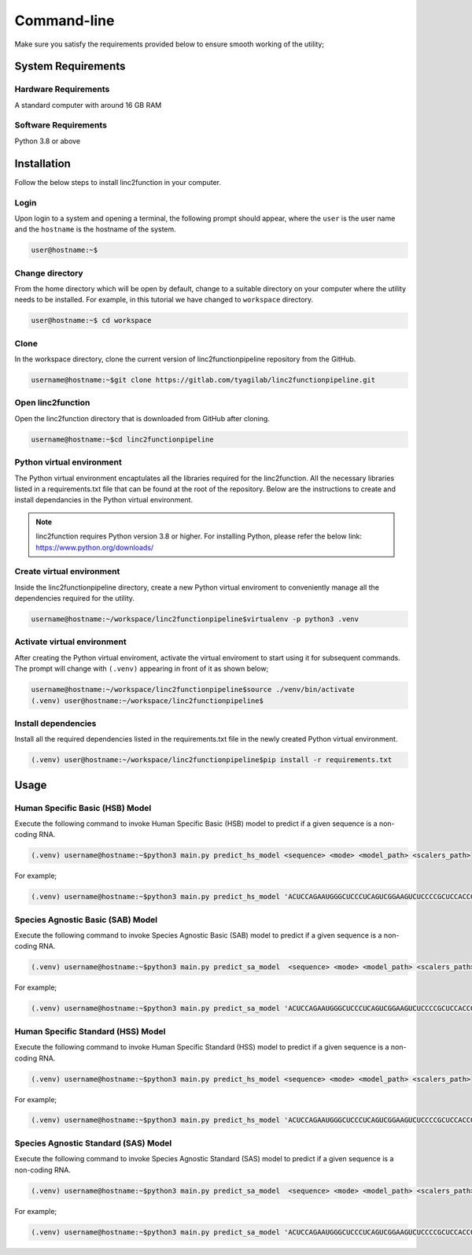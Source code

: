 Command-line
------------

Make sure you satisfy the requirements provided below to ensure smooth working of the utility;

System Requirements
~~~~~~~~~~~~~~~~~~~

Hardware Requirements
"""""""""""""""""""""

A standard computer with around 16 GB RAM

Software Requirements
"""""""""""""""""""""

Python 3.8 or above

Installation
~~~~~~~~~~~~

Follow the below steps to install linc2function in your computer.


Login
"""""

Upon login to a system and opening a terminal, the following prompt should appear, where the ``user`` is the user name and the ``hostname`` is the hostname of the system.

.. code-block:: console

   user@hostname:~$


Change directory
""""""""""""""""

From the home directory which will be open by default, change to a suitable directory on your computer where the utility needs to be installed. For example, in this tutorial we have changed to ``workspace`` directory.

.. code-block:: console

   user@hostname:~$ cd workspace

Clone
"""""

In the workspace directory, clone the current version of linc2functionpipeline repository from the GitHub.

.. code-block:: console

    username@hostname:~$git clone https://gitlab.com/tyagilab/linc2functionpipeline.git

Open linc2function
""""""""""""""""""

Open the linc2function directory that is downloaded from GitHub after cloning.

.. code-block:: console

    username@hostname:~$cd linc2functionpipeline

Python virtual environment
""""""""""""""""""""""""""

The Python virtual environment encaptulates all the libraries required for the linc2function. All the necessary libraries listed in a requirements.txt file that can be found at the root of the repository. Below are the instructions to create and install dependancies in the Python virtual environment.

.. note::
   linc2function requires Python version 3.8 or higher. For installing Python, please refer the below link: https://www.python.org/downloads/

Create virtual environment
""""""""""""""""""""""""""

Inside the linc2functionpipeline directory, create a new Python virtual enviroment to conveniently manage all the dependencies required for the utility.

.. code-block:: console

    username@hostname:~/workspace/linc2functionpipeline$virtualenv -p python3 .venv

Activate virtual environment
""""""""""""""""""""""""""""

After creating the Python virtual enviroment, activate the virtual enviroment to start using it for subsequent commands. The prompt will change with ``(.venv)`` appearing in front of it as shown below;

.. code-block:: console

    username@hostname:~/workspace/linc2functionpipeline$source ./venv/bin/activate
    (.venv) user@hostname:~/workspace/linc2functionpipeline$

Install dependencies
""""""""""""""""""""

Install all the required dependencies listed in the requirements.txt file in the newly created Python virtual environment.

.. code-block:: console

    (.venv) user@hostname:~/workspace/linc2functionpipeline$pip install -r requirements.txt


Usage
~~~~~


Human Specific Basic (HSB) Model
""""""""""""""""""""""""""""""""

Execute the following command to invoke Human Specific Basic (HSB) model to predict if a given sequence is a non-coding RNA.

.. code-block:: console

    (.venv) username@hostname:~$python3 main.py predict_hs_model <sequence> <mode> <model_path> <scalers_path>

For example;

.. code-block:: console

    (.venv) username@hostname:~$python3 main.py predict_hs_model 'ACUCCAGAAUGGGCUCCCUCAGUCGGAAGUCUCCCCGCUCCACCGCCCCCAGUGUAACCCCUCCAACCC' 'basic' /path/to/model.h5 path/to/scaler.pkl


Species Agnostic Basic (SAB) Model
""""""""""""""""""""""""""""""""""

Execute the following command to invoke Species Agnostic Basic (SAB) model to predict if a given sequence is a non-coding RNA.

.. code-block:: console

    (.venv) username@hostname:~$python3 main.py predict_sa_model  <sequence> <mode> <model_path> <scalers_path>

For example;

.. code-block:: console

    (.venv) username@hostname:~$python3 main.py predict_sa_model 'ACUCCAGAAUGGGCUCCCUCAGUCGGAAGUCUCCCCGCUCCACCGCCCCCAGUGUAACCCCUCCAACCC' 'basic' /path/to/model.h5 path/to/scaler.pkl

Human Specific Standard (HSS) Model
""""""""""""""""""""""""""""""""

Execute the following command to invoke Human Specific Standard (HSS) model to predict if a given sequence is a non-coding RNA.

.. code-block:: console

    (.venv) username@hostname:~$python3 main.py predict_hs_model <sequence> <mode> <model_path> <scalers_path>

For example;

.. code-block:: console

    (.venv) username@hostname:~$python3 main.py predict_hs_model 'ACUCCAGAAUGGGCUCCCUCAGUCGGAAGUCUCCCCGCUCCACCGCCCCCAGUGUAACCCCUCCAACCC' 'standard' /path/to/model.h5 path/to/scaler.pkl

Species Agnostic Standard (SAS) Model
""""""""""""""""""""""""""""""""""

Execute the following command to invoke Species Agnostic Standard (SAS) model to predict if a given sequence is a non-coding RNA.

.. code-block:: console

    (.venv) username@hostname:~$python3 main.py predict_sa_model  <sequence> <mode> <model_path> <scalers_path>

For example;

.. code-block:: console

    (.venv) username@hostname:~$python3 main.py predict_sa_model 'ACUCCAGAAUGGGCUCCCUCAGUCGGAAGUCUCCCCGCUCCACCGCCCCCAGUGUAACCCCUCCAACCC' 'standard' /path/to/model.h5 path/to/scaler.pkl

